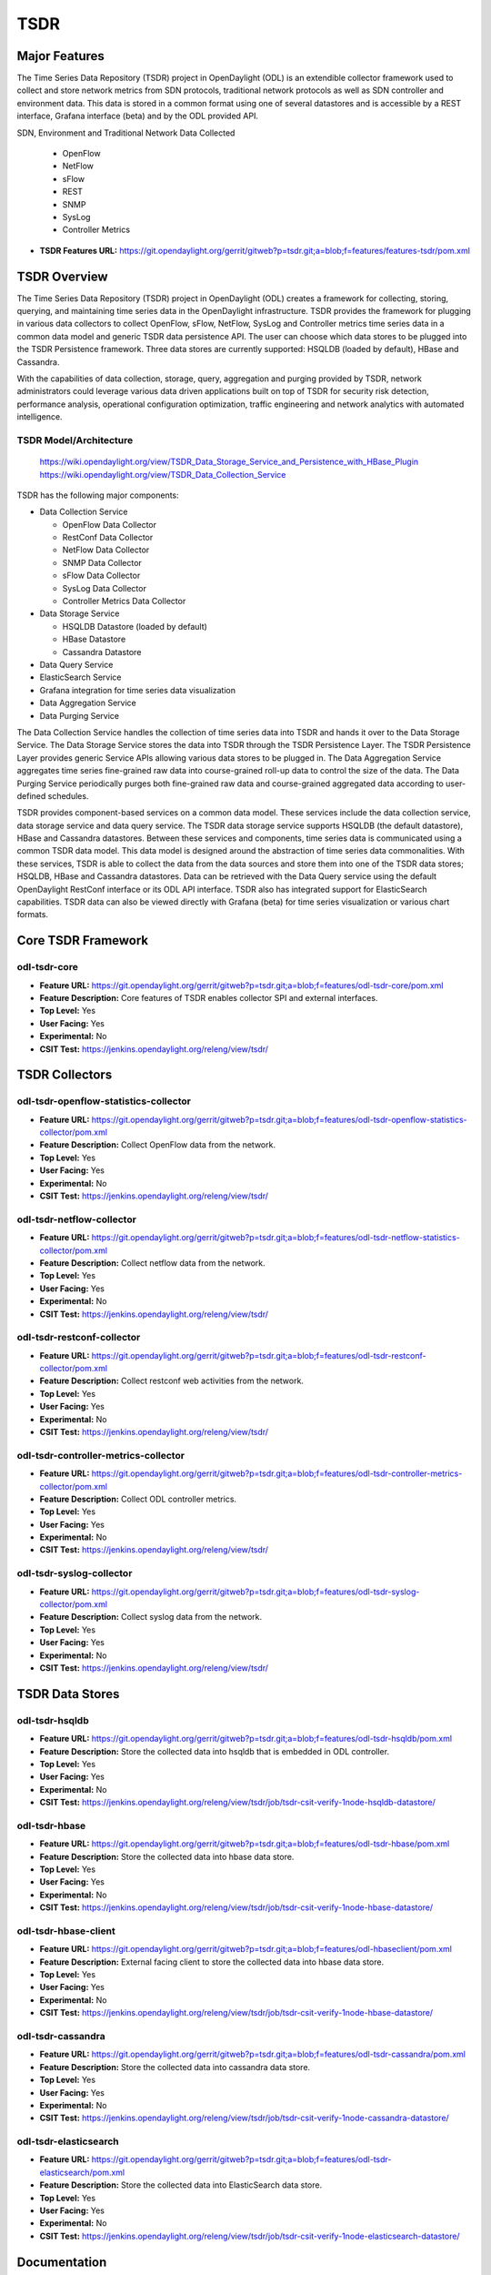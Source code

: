 ====
TSDR
====

Major Features
==============

The Time Series Data Repository (TSDR) project in OpenDaylight (ODL) is an
extendible collector framework used to collect and store network metrics from
SDN protocols, traditional network protocols as well as SDN controller and
environment data. This data is stored in a common format using one of several
datastores and is accessible by a REST interface, Grafana interface (beta) and
by the ODL provided API.

SDN, Environment and Traditional Network Data Collected

  * OpenFlow
  * NetFlow
  * sFlow
  * REST
  * SNMP
  * SysLog
  * Controller Metrics

* **TSDR Features URL:** https://git.opendaylight.org/gerrit/gitweb?p=tsdr.git;a=blob;f=features/features-tsdr/pom.xml

TSDR Overview
=============

The Time Series Data Repository (TSDR) project in OpenDaylight (ODL) creates a
framework for collecting, storing, querying, and maintaining time series data in
the OpenDaylight infrastructure. TSDR provides the framework for plugging in
various data collectors to collect OpenFlow, sFlow, NetFlow, SysLog and
Controller metrics time series data in a common data model and generic TSDR
data persistence API. The user can choose which data stores to be plugged into
the TSDR Persistence framework. Three data stores are currently supported:
HSQLDB (loaded by default), HBase and Cassandra.

With the capabilities of data collection, storage, query, aggregation and
purging provided by TSDR, network administrators could leverage various data
driven applications built on top of TSDR for security risk detection,
performance analysis, operational configuration optimization, traffic
engineering and network analytics with automated intelligence.

TSDR Model/Architecture
-----------------------

 https://wiki.opendaylight.org/view/TSDR_Data_Storage_Service_and_Persistence_with_HBase_Plugin
 https://wiki.opendaylight.org/view/TSDR_Data_Collection_Service

TSDR has the following major components:

-  Data Collection Service

   - OpenFlow Data Collector
   - RestConf Data Collector
   - NetFlow Data Collector
   - SNMP Data Collector
   - sFlow Data Collector
   - SysLog Data Collector
   - Controller Metrics Data Collector

-  Data Storage Service

   - HSQLDB Datastore (loaded by default)
   - HBase Datastore
   - Cassandra Datastore

-  Data Query Service

-  ElasticSearch Service

-  Grafana integration for time series data visualization

-  Data Aggregation Service

-  Data Purging Service

The Data Collection Service handles the collection of time series data into TSDR
and hands it over to the Data Storage Service. The Data Storage Service stores
the data into TSDR through the TSDR Persistence Layer. The TSDR Persistence
Layer provides generic Service APIs allowing various data stores to be plugged
in. The Data Aggregation Service aggregates time series fine-grained raw data
into course-grained roll-up data to control the size of the data. The Data
Purging Service periodically purges both fine-grained raw data and
course-grained aggregated data according to user-defined schedules.

TSDR provides component-based services on a common data model. These services
include the data collection service, data storage service and data query
service.  The TSDR data storage service supports HSQLDB (the default datastore),
HBase and Cassandra datastores.  Between these services and components, time
series data is communicated using a common TSDR data model. This data model is
designed around the abstraction of time series data commonalities. With these
services, TSDR is able to collect the data from the data sources and store them
into one of the TSDR data stores; HSQLDB, HBase and Cassandra datastores.
Data can be retrieved with the Data Query service using the default OpenDaylight
RestConf interface or its ODL API interface.  TSDR also has integrated support
for ElasticSearch capabilities.  TSDR data can also be viewed directly with
Grafana (beta) for time series visualization or various chart formats.

Core TSDR Framework
===================
odl-tsdr-core
-------------
* **Feature URL:** https://git.opendaylight.org/gerrit/gitweb?p=tsdr.git;a=blob;f=features/odl-tsdr-core/pom.xml
* **Feature Description:**  Core features of TSDR enables collector SPI and external interfaces.
* **Top Level:** Yes
* **User Facing:** Yes
* **Experimental:** No
* **CSIT Test:** https://jenkins.opendaylight.org/releng/view/tsdr/

TSDR Collectors
===============
odl-tsdr-openflow-statistics-collector
--------------------------------------
* **Feature URL:** https://git.opendaylight.org/gerrit/gitweb?p=tsdr.git;a=blob;f=features/odl-tsdr-openflow-statistics-collector/pom.xml
* **Feature Description:**  Collect OpenFlow data from the network.
* **Top Level:** Yes
* **User Facing:** Yes
* **Experimental:** No
* **CSIT Test:** https://jenkins.opendaylight.org/releng/view/tsdr/

odl-tsdr-netflow-collector
--------------------------
* **Feature URL:** https://git.opendaylight.org/gerrit/gitweb?p=tsdr.git;a=blob;f=features/odl-tsdr-netflow-statistics-collector/pom.xml
* **Feature Description:**  Collect netflow data from the network.
* **Top Level:** Yes
* **User Facing:** Yes
* **Experimental:** No
* **CSIT Test:** https://jenkins.opendaylight.org/releng/view/tsdr/

odl-tsdr-restconf-collector
---------------------------
* **Feature URL:** https://git.opendaylight.org/gerrit/gitweb?p=tsdr.git;a=blob;f=features/odl-tsdr-restconf-collector/pom.xml
* **Feature Description:**  Collect restconf web activities from the network.
* **Top Level:** Yes
* **User Facing:** Yes
* **Experimental:** No
* **CSIT Test:** https://jenkins.opendaylight.org/releng/view/tsdr/

odl-tsdr-controller-metrics-collector
-------------------------------------
* **Feature URL:** https://git.opendaylight.org/gerrit/gitweb?p=tsdr.git;a=blob;f=features/odl-tsdr-controller-metrics-collector/pom.xml
* **Feature Description:**  Collect ODL controller metrics.
* **Top Level:** Yes
* **User Facing:** Yes
* **Experimental:** No
* **CSIT Test:** https://jenkins.opendaylight.org/releng/view/tsdr/

odl-tsdr-syslog-collector
-------------------------
* **Feature URL:** https://git.opendaylight.org/gerrit/gitweb?p=tsdr.git;a=blob;f=features/odl-tsdr-syslog-collector/pom.xml
* **Feature Description:**  Collect syslog data from the network.
* **Top Level:** Yes
* **User Facing:** Yes
* **Experimental:** No
* **CSIT Test:** https://jenkins.opendaylight.org/releng/view/tsdr/

TSDR Data Stores
================
odl-tsdr-hsqldb
---------------
* **Feature URL:** https://git.opendaylight.org/gerrit/gitweb?p=tsdr.git;a=blob;f=features/odl-tsdr-hsqldb/pom.xml
* **Feature Description:**  Store the collected data into hsqldb that is embedded in ODL controller.
* **Top Level:** Yes
* **User Facing:** Yes
* **Experimental:** No
* **CSIT Test:** https://jenkins.opendaylight.org/releng/view/tsdr/job/tsdr-csit-verify-1node-hsqldb-datastore/

odl-tsdr-hbase
--------------
* **Feature URL:** https://git.opendaylight.org/gerrit/gitweb?p=tsdr.git;a=blob;f=features/odl-tsdr-hbase/pom.xml
* **Feature Description:** Store the collected data into hbase data store.
* **Top Level:** Yes
* **User Facing:** Yes
* **Experimental:** No
* **CSIT Test:** https://jenkins.opendaylight.org/releng/view/tsdr/job/tsdr-csit-verify-1node-hbase-datastore/

odl-tsdr-hbase-client
---------------------
* **Feature URL:** https://git.opendaylight.org/gerrit/gitweb?p=tsdr.git;a=blob;f=features/odl-hbaseclient/pom.xml
* **Feature Description:** External facing client to store the collected data into hbase data store.
* **Top Level:** Yes
* **User Facing:** Yes
* **Experimental:** No
* **CSIT Test:** https://jenkins.opendaylight.org/releng/view/tsdr/job/tsdr-csit-verify-1node-hbase-datastore/

odl-tsdr-cassandra
------------------
* **Feature URL:** https://git.opendaylight.org/gerrit/gitweb?p=tsdr.git;a=blob;f=features/odl-tsdr-cassandra/pom.xml
* **Feature Description:**  Store the collected data into cassandra data store.
* **Top Level:** Yes
* **User Facing:** Yes
* **Experimental:** No
* **CSIT Test:** https://jenkins.opendaylight.org/releng/view/tsdr/job/tsdr-csit-verify-1node-cassandra-datastore/

odl-tsdr-elasticsearch
----------------------
* **Feature URL:** https://git.opendaylight.org/gerrit/gitweb?p=tsdr.git;a=blob;f=features/odl-tsdr-elasticsearch/pom.xml
* **Feature Description:**  Store the collected data into ElasticSearch data store.
* **Top Level:** Yes
* **User Facing:** Yes
* **Experimental:** No
* **CSIT Test:** https://jenkins.opendaylight.org/releng/view/tsdr/job/tsdr-csit-verify-1node-elasticsearch-datastore/

Documentation
=============

  * :ref:`TSDR Installation Guide <tsdr-install-guide>`
  * :ref:`TSDR HBase Installation Guide <tsdr-hbase-install-guide>`
  * :ref:`TSDR HSQLDB Installation Guide <tsdr-hsqldb-install-guide>`

* **User Guide(s):**

  * :ref:`TSDR User Guide <tsdr-user-guide>`
  * :ref:`TSDR HSQLDB User Guide <tsdr-hsqldb-user-guide>`
  * :ref:`TSDR HBase User Guide <tsdr-hbase-user-guide>`
  * :ref:`TSDR ElasticSearch User Guide <tsdr-elasticsearch-user-guide>`
  * :ref:`<coming soon> TSDR Grafana User Guide <tsdr-user-guide>`

Security Considerations
=======================

* TSDR northbound query supports authentication and authorization using AAA features.
* Since ODL OpenFlow Plugin supports TLS, the OpenFlow Stats data transported from OpenFlow enabled appliances to ODL will be encrypted when TLS is enabled.
* Syslog, NetFlow, and RestConf collectors do not support encryption at this time.

Quality Assurance
=================

* `Link to Sonar Report <https://sonar.opendaylight.org/dashboard?id=org.opendaylight.tsdr%3Atsdr>`_ 71.4%
* `Link to Test Procedures <https://wiki.opendaylight.org/view/TSDR:TSDR_Oxygen_Testing_with_Results#Test_Cases_.26_Results/>`_
* `Link to CSIT Jobs <https://jenkins.opendaylight.org/releng/view/tsdr>`_
* `Other manual testing and QA information <https://wiki.opendaylight.org/view/TSDR_Carbon_:TSDR_Integration_System_Test>`_
* Testing methodology

  * Relying on automation for regression on features carried over from previous releases. Manual testing on new features with test report.

Migration
---------

* Is it possible to migrate from the previous release? If so, how?

  * Yes, since there's no contract breaking changes of features from the previous releases.

Compatibility
-------------

* Is this release compatible with the previous release?
  Yes

* Any API changes?
  No

* Any configuration changes?
  No

Bugs Fixed
----------

* List of bugs fixed since the previous release

  * TSDR-26 TSC-113 Convert to Jersey 2
  * TSDR-28 odl-openflow-statistics-collector doesn't collects openflow stats from multiple mininet
  * TSDR-31 Fix broken tsdr feature failing the new extended SingleFeatureTest incl.
  * TSDR-37 Upgrade Guava because of Jersey 2.x dependency
  * TSDR-42 Remove SNMP dependency for Fluorine
  * TSDR-47 Convert NBI to use new web registration API
  * TSDR-49 Provide support for new grafana and re-add dataquery feature
  * TSDR-52 Investigate FlowCapableNodeConnectorStatistics building
  * TSDR-61 TSC-96 IetfInetUtil conversion from byte[] and InetAddress returns Ipv4Address
  * TSDR-78 Catch and log NumberFormatException
  * TSDR-80 TSDRQueryandNBITest failing 500 error
  * TSDR-82 Validate REST NBI query parameters
  * TSDR-85 Add detailed user-facing error messages for query params
  * ...

Known Issues
------------

* Collector data stores run one at a time.  To switch store, uninstall current and install new.
* Grafana interface is still under construction.

End-of-life
===========

* List of features/APIs which are EOLed, deprecated, and/or removed in this release

  * experimental SNMP data collector was temporarily removed until further support is found.
  * experimental sFlow data collector was temporarily removed until further support is found.

Standards
=========

* List of standards implemented and to what extent

  * N/A

Release Mechanics
=================

* `Link to Fluorine release plan <https://jira.opendaylight.org/projects/TSC/issues/TSC-143?filter=allissues>`_

* Describe any major shifts in release schedule from the release plan

  * No shifts
